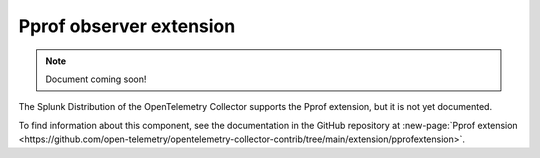 .. _pprof-extension:

*****************************************
Pprof observer extension
*****************************************

.. meta::
      :description: Activates the golang ``net/http/pprof`` endpoint, which is used to collect performance profiles and investigate issues with a service.

.. note:: Document coming soon!

The Splunk Distribution of the OpenTelemetry Collector supports the Pprof extension, but it is not yet documented. 

To find information about this component, see the documentation in the GitHub repository at :new-page:`Pprof extension <https://github.com/open-telemetry/opentelemetry-collector-contrib/tree/main/extension/pprofextension>`.


